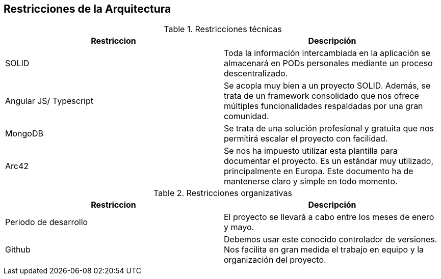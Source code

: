 [[section-architecture-constraints]]
== Restricciones de la Arquitectura


[role="arc42help"]
****
.Restricciones técnicas
[frame="topbot",options="header"]
|===
|Restriccion|Descripción
| SOLID | Toda la información intercambiada en la aplicación se almacenará en PODs personales mediante un proceso descentralizado.
| Angular JS/ Typescript | Se acopla muy bien a un proyecto SOLID. Además, se trata de un framework consolidado que nos ofrece múltiples funcionalidades respaldadas por una gran comunidad.
| MongoDB | Se trata de una solución profesional y gratuita que nos permitirá escalar el proyecto con facilidad.
| Arc42 | Se nos ha impuesto utilizar esta plantilla para documentar el proyecto. Es un estándar muy utilizado, principalmente en Europa. Este documento ha de mantenerse claro y simple en todo momento.
|===
.Restricciones organizativas
[frame="topbot",options="header"]
|===
|Restriccion|Descripción
| Periodo de desarrollo | El proyecto se llevará a cabo entre los meses de enero y mayo.
| Github | Debemos usar este conocido controlador de versiones. Nos facilita en gran medida el trabajo en equipo y la organización del proyecto.
|===



****


